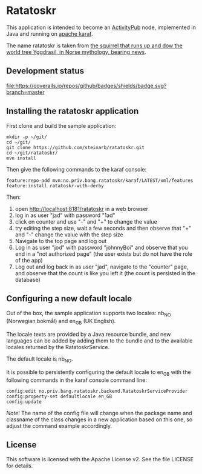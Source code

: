 * Ratatoskr

This application is intended to become an [[https://en.wikipedia.org/wiki/ActivityPub][ActivityPub]] node, implemented in Java and running on [[https://karaf.apache.org][apache karaf]].

The name ratatoskr is taken from [[https://en.wikipedia.org/wiki/Ratatoskr][the squirrel that runs up and dow the world tree Yggdrasil, in Norse mythology, bearing news]].

** Development status
[[https://github.com/steinarb/ratatoskr/actions/workflows/ratatoskr-maven-ci-build.yml][file:https://github.com/steinarb/ratatoskr/actions/workflows/ratatoskr-maven-ci-build.yml/badge.svg]]
[[https://coveralls.io/github/badges/shields?branch=master][file:https://coveralls.io/repos/github/badges/shields/badge.svg?branch=master]]
[[https://sonarcloud.io/summary/new_code?id=steinarb_ratatoskr][file:https://sonarcloud.io/api/project_badges/measure?project=steinarb_ratatoskr&metric=alert_status#.svg]]

[[https://sonarcloud.io/summary/new_code?id=steinarb_ratatoskr][file:https://sonarcloud.io/images/project_badges/sonarcloud-white.svg]]

[[https://sonarcloud.io/summary/new_code?id=steinarb_ratatoskr][file:https://sonarcloud.io/api/project_badges/measure?project=steinarb_ratatoskr&metric=sqale_index#.svg]]
[[https://sonarcloud.io/summary/new_code?id=steinarb_ratatoskr][file:https://sonarcloud.io/api/project_badges/measure?project=steinarb_ratatoskr&metric=coverage#.svg]]
[[https://sonarcloud.io/summary/new_code?id=steinarb_ratatoskr][file:https://sonarcloud.io/api/project_badges/measure?project=steinarb_ratatoskr&metric=ncloc#.svg]]
[[https://sonarcloud.io/summary/new_code?id=steinarb_ratatoskr][file:https://sonarcloud.io/api/project_badges/measure?project=steinarb_ratatoskr&metric=code_smells#.svg]]
[[https://sonarcloud.io/summary/new_code?id=steinarb_ratatoskr][file:https://sonarcloud.io/api/project_badges/measure?project=steinarb_ratatoskr&metric=sqale_rating#.svg]]
[[https://sonarcloud.io/summary/new_code?id=steinarb_ratatoskr][file:https://sonarcloud.io/api/project_badges/measure?project=steinarb_ratatoskr&metric=security_rating#.svg]]
[[https://sonarcloud.io/summary/new_code?id=steinarb_ratatoskr][file:https://sonarcloud.io/api/project_badges/measure?project=steinarb_ratatoskr&metric=bugs#.svg]]
[[https://sonarcloud.io/summary/new_code?id=steinarb_ratatoskr][file:https://sonarcloud.io/api/project_badges/measure?project=steinarb_ratatoskr&metric=vulnerabilities#.svg]]
[[https://sonarcloud.io/summary/new_code?id=steinarb_ratatoskr][file:https://sonarcloud.io/api/project_badges/measure?project=steinarb_ratatoskr&metric=duplicated_lines_density#.svg]]
[[https://sonarcloud.io/summary/new_code?id=steinarb_ratatoskr][file:https://sonarcloud.io/api/project_badges/measure?project=steinarb_ratatoskr&metric=reliability_rating#.svg]]

** Installing the ratatoskr application

First clone and build the sample application:
#+begin_example
  mkdir -p ~/git/
  cd ~/git/
  git clone https://github.com/steinarb/ratatoskr.git
  cd ~/git/ratatoskr/
  mvn install
#+end_example

Then give the following commands to the karaf console:
#+BEGIN_EXAMPLE
  feature:repo-add mvn:no.priv.bang.ratatoskr/karaf/LATEST/xml/features
  feature:install ratatoskr-with-derby
#+END_EXAMPLE

Then:
 1. open http://localhost:8181/ratatoskr in a web browser
 2. log in as user "jad" with password "1ad"
 3. click on counter and use "-" and "+" to change the value
 4. try editing the step size, wait a few seconds and then observe that "+" and "-" change the value with the step size
 5. Navigate to the top page and log out
 6. Log in as user "jod" with password "johnnyBoi" and observe that you end in a "not authorized page" (the user exists but do not have the role of the app)
 7. Log out and log back in as user "jad", navigate to the "counter" page, and observe that the count is like you left it (the count is persisted in the database)

** Configuring a new default locale

Out of the box, the sample application supports two locales: nb_NO (Norwegian bokmål) and en_GB (UK English).

The locale texts are provided by a Java resource bundle, and new languages can be added by adding them to the bundle and to the available locales returned by the RatatoskrService.

The default locale is nb_NO.

It is possible to persistently configuring the default locale to en_GB with the following commands in the karaf console command line:
#+begin_example
  config:edit no.priv.bang.ratatoskr.backend.RatatoskrServiceProvider
  config:property-set defaultlocale en_GB
  config:update
#+end_example

/Note/! The name of the config file will change when the package name and classname of the class changes in a new application based on this one, so adjust the command example accordingly.
** License

This software is licensed with the Apache License v2.  See the file LICENSE for details.
